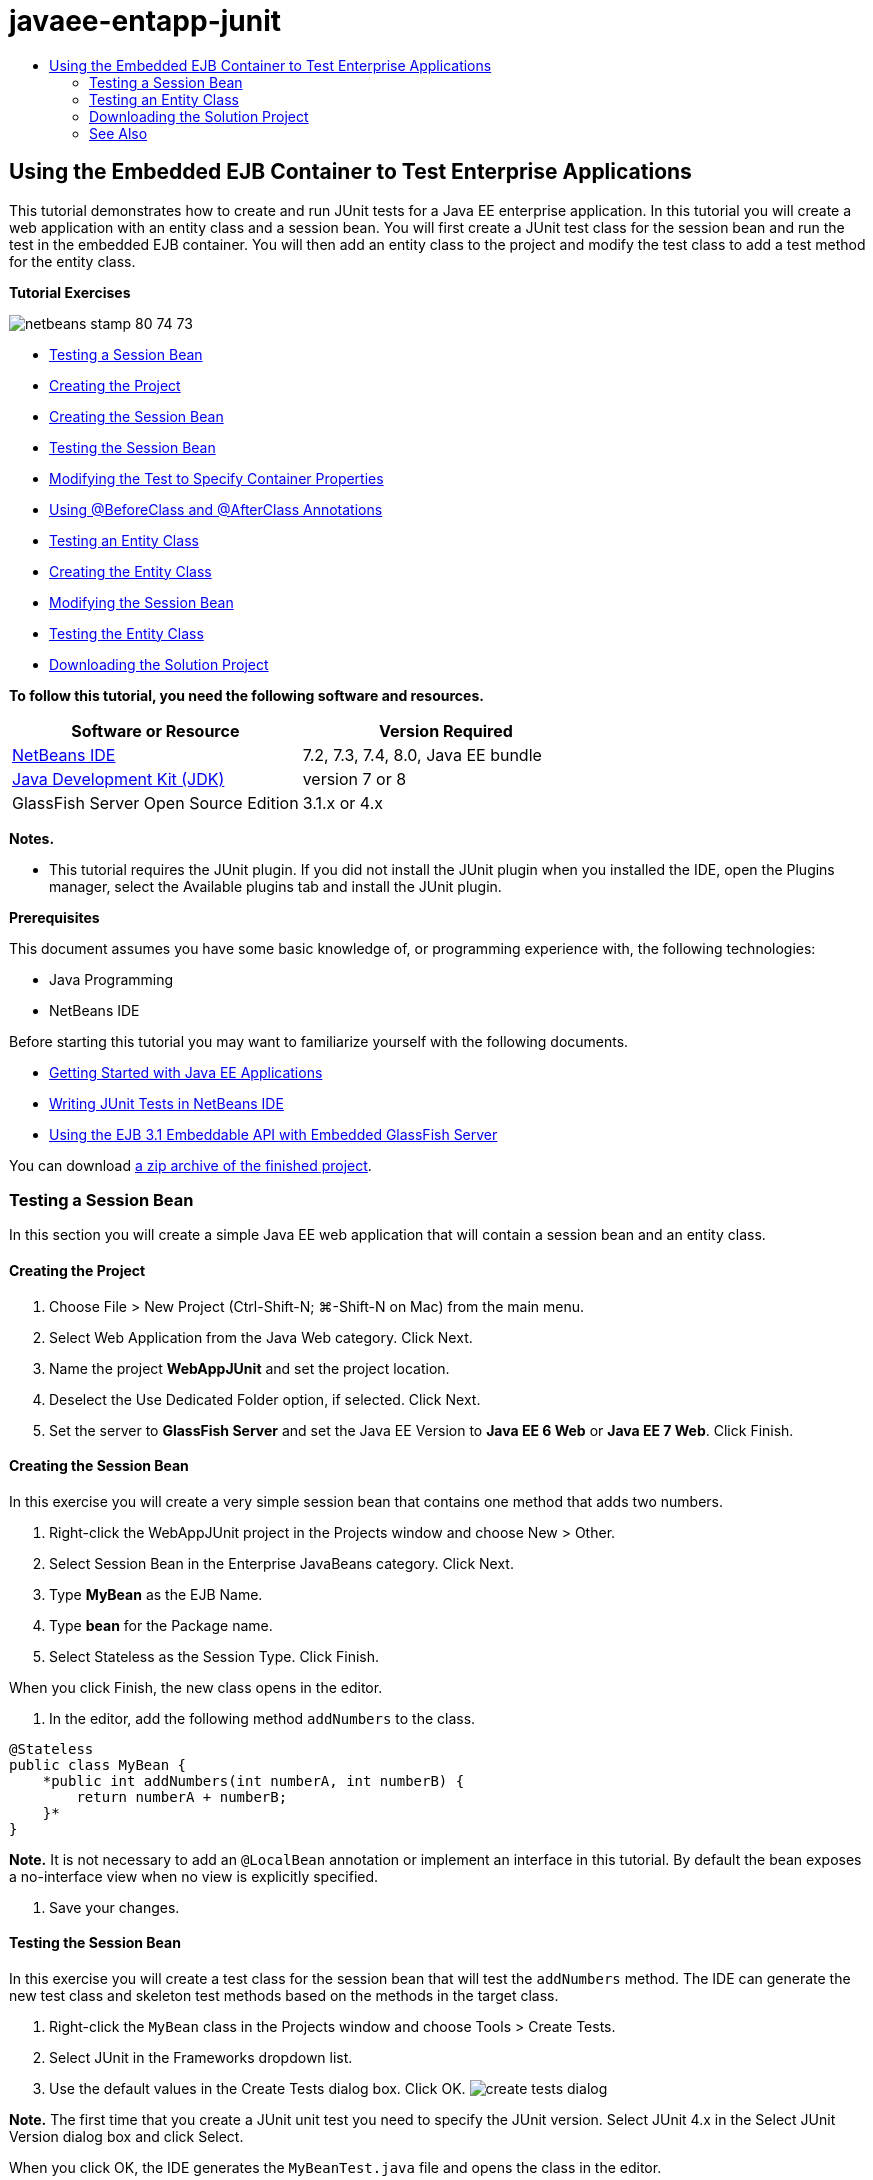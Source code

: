 // 
//     Licensed to the Apache Software Foundation (ASF) under one
//     or more contributor license agreements.  See the NOTICE file
//     distributed with this work for additional information
//     regarding copyright ownership.  The ASF licenses this file
//     to you under the Apache License, Version 2.0 (the
//     "License"); you may not use this file except in compliance
//     with the License.  You may obtain a copy of the License at
// 
//       http://www.apache.org/licenses/LICENSE-2.0
// 
//     Unless required by applicable law or agreed to in writing,
//     software distributed under the License is distributed on an
//     "AS IS" BASIS, WITHOUT WARRANTIES OR CONDITIONS OF ANY
//     KIND, either express or implied.  See the License for the
//     specific language governing permissions and limitations
//     under the License.
//

= javaee-entapp-junit
:jbake-type: page
:jbake-tags: old-site, needs-review
:jbake-status: published
:keywords: Apache NetBeans  javaee-entapp-junit
:description: Apache NetBeans  javaee-entapp-junit
:toc: left
:toc-title:

== Using the Embedded EJB Container to Test Enterprise Applications

This tutorial demonstrates how to create and run JUnit tests for a Java EE enterprise application. In this tutorial you will create a web application with an entity class and a session bean. You will first create a JUnit test class for the session bean and run the test in the embedded EJB container. You will then add an entity class to the project and modify the test class to add a test method for the entity class.

*Tutorial Exercises*

image:netbeans-stamp-80-74-73.png[title="Content on this page applies to the NetBeans IDE 7.2, 7.3, 7.4 and 8.0"]

* link:#Exercise_1[Testing a Session Bean]
* link:#Exercise_1a[Creating the Project]
* link:#Exercise_1b[Creating the Session Bean]
* link:#Exercise_1c[Testing the Session Bean]
* link:#Exercise_1d[Modifying the Test to Specify Container Properties]
* link:#Exercise_1e[Using @BeforeClass and @AfterClass Annotations]
* link:#Exercise_2[Testing an Entity Class]
* link:#Exercise_2a[Creating the Entity Class]
* link:#Exercise_2b[Modifying the Session Bean]
* link:#Exercise_2c[Testing the Entity Class]
* link:#Exercise_3[Downloading the Solution Project]

*To follow this tutorial, you need the following software and resources.*

|===
|Software or Resource |Version Required 

|link:/downloads/[NetBeans IDE] |7.2, 7.3, 7.4, 8.0, Java EE bundle 

|link:http://www.oracle.com/technetwork/java/javase/downloads/index.html[Java Development Kit (JDK)] |version 7 or 8 

|GlassFish Server Open Source Edition |3.1.x or 4.x 
|===

*Notes.*

* This tutorial requires the JUnit plugin. If you did not install the JUnit plugin when you installed the IDE, open the Plugins manager, select the Available plugins tab and install the JUnit plugin.

*Prerequisites*

This document assumes you have some basic knowledge of, or programming experience with, the following technologies:

* Java Programming
* NetBeans IDE

Before starting this tutorial you may want to familiarize yourself with the following documents.

* link:javaee-gettingstarted.html[Getting Started with Java EE Applications]
* link:../java/junit-intro.html[Writing JUnit Tests in NetBeans IDE]
* link:http://download.oracle.com/docs/cd/E19798-01/821-1754/gjlde/index.html[Using the EJB 3.1 Embeddable API with Embedded GlassFish Server]

You can download link:https://netbeans.org/projects/samples/downloads/download/Samples%252FJavaEE%252FWebAppJUnit.zip[a zip archive of the finished project].

=== Testing a Session Bean

In this section you will create a simple Java EE web application that will contain a session bean and an entity class.

==== Creating the Project

1. Choose File > New Project (Ctrl-Shift-N; ⌘-Shift-N on Mac) from the main menu.
2. Select Web Application from the Java Web category. Click Next.
3. Name the project *WebAppJUnit* and set the project location.
4. Deselect the Use Dedicated Folder option, if selected.
Click Next.
5. Set the server to *GlassFish Server* and set the Java EE Version to *Java EE 6 Web* or *Java EE 7 Web*.
Click Finish.

==== Creating the Session Bean

In this exercise you will create a very simple session bean that contains one method that adds two numbers.

1. Right-click the WebAppJUnit project in the Projects window and choose New > Other.
2. Select Session Bean in the Enterprise JavaBeans category. Click Next.
3. Type *MyBean* as the EJB Name.
4. Type *bean* for the Package name.
5. Select Stateless as the Session Type. Click Finish.

When you click Finish, the new class opens in the editor.

6. In the editor, add the following method `addNumbers` to the class.
[source,java]
----

@Stateless
public class MyBean {
    *public int addNumbers(int numberA, int numberB) {
        return numberA + numberB;
    }*
}
----

*Note.* It is not necessary to add an `@LocalBean` annotation or implement an interface in this tutorial. By default the bean exposes a no-interface view when no view is explicitly specified.

7. Save your changes.

==== Testing the Session Bean

In this exercise you will create a test class for the session bean that will test the `addNumbers` method. The IDE can generate the new test class and skeleton test methods based on the methods in the target class.

1. Right-click the `MyBean` class in the Projects window and choose Tools > Create Tests.
2. Select JUnit in the Frameworks dropdown list.
3. Use the default values in the Create Tests dialog box. Click OK.
image:create-tests-dialog.png[title="Create Tests dialog"]

*Note.* The first time that you create a JUnit unit test you need to specify the JUnit version. Select JUnit 4.x in the Select JUnit Version dialog box and click Select.

When you click OK, the IDE generates the `MyBeanTest.java` file and opens the class in the editor.

In the Projects window you can see that the IDE generated the test class under the Test Packages node. By default, the IDE generates a skeleton test method in the test class that calls `javax.ejb.embeddable.EJBContainer.createEJBContainer()` to create an EJB container instance. The `createEJBContainer()` method is one of the methods in the link:http://download.oracle.com/javaee/6/api/javax/ejb/embeddable/EJBContainer.html[`EJBContainer`] class that is part of the EJB 3.1 Embeddable API.

If you expand the Test Libraries node in the Projects window, you can see that the IDE automatically added GlassFish Server (embeddable container) and JUnit 4.x as test libraries. If you expand the GlassFish Server library, you can see that the library contains the `glassfish-embedded-static-shell.jar`.

image:embedded-static-shell-jar.png[title="Structure of project in the Projects window"]

*Note.* The `glassfish-embedded-static-shell.jar` JAR does not contain the sources for the embedded EJB container. The `glassfish-embedded-static-shell.jar` JAR requires a local installation of GlassFish. The classpath for the local GlassFish installation is determined by the target server for the project. You can change the target server in the project's Properties dialog box.

4. Modify the generated skeleton test method to specify values for `numberA`, `numberB` and `expResult` and remove the default call to fail.
[source,java]
----

@Test
public void testAddNumbers() throws Exception {
    System.out.println("addNumbers");
    *int numberA = 1;
    int numberB = 2;*
    EJBContainer container = javax.ejb.embeddable.EJBContainer.createEJBContainer();
    MyBean instance = (MyBean)container.getContext().lookup("java:global/classes/MyBean");
    *int expResult = 3;*
    int result = instance.addNumbers(numberA, numberB);
    assertEquals(expResult, result);
    container.close();
}
----
5. Right-click the project in the Projects window and choose Test.

When you run the test, the Test Results window opens in the IDE and displays the progress and results of the test.

image:test-results1.png[title="Test Results window"]

You will see output similar to the following in the Output window.

[source,java]
----

Testsuite: bean.MyBeanTest
addNumbers
...
Tests run: 1, Failures: 0, Errors: 0, Time elapsed: 31.272 sec

--- Standard Output 
addNumbers
...
--- - 
test-report:
test:
BUILD SUCCESSFUL (total time: 35 seconds)
----

==== Modifying the Test to Specify Container Properties

When you used the Create Tests wizard, the IDE generated a default skeleton test class that contained code for starting the EJB container. In this exercise you will modify the generated code that starts the container to enable you to specify additional properties for the embedded container instance.

1. Add the following code (in bold) to the test class.
[source,java]
----

@Test
public void testAddNumbers() throws Exception {
    System.out.println("addNumbers");
    int numberA = 1;
    int numberB = 2;

    // Create a properties map to pass to the embeddable container:
    *Map<String, Object> properties = new HashMap<String, Object>();*
    // Use the MODULES property to specify the set of modules to be initialized,
    // in this case a java.io.File 
    *properties.put(EJBContainer.MODULES, new File("build/jar"));*

    // Create the container instance, passing it the properties map:
    EJBContainer container = javax.ejb.embeddable.EJBContainer.createEJBContainer(*properties*);

    // Create the instance using the container context to look up the bean 
    // in the directory that contains the built classes
    MyBean instance = (MyBean) container.getContext().lookup("java:global/classes/MyBean");

    int expResult = 3;

    // Invoke the addNumbers method on the bean instance:
    int result = instance.addNumbers(numberA, numberB);

    assertEquals(expResult, result);

    // Close the embeddable container:
    container.close();
}
----
2. Right-click in the editor and choose Fix Imports (Alt-Shift-I; ⌘-Shift-I on Mac) to add import statements for `java.util.HashMap` and `java.util.Map`.
3. Run the test again to confirm that the modified test works and that the container is created correctly.

You can click the Rerun button in the Test Results window.

==== Using `@BeforeClass` and `@AfterClass` Annotations

In this exercise you will modify the test class to create individual methods for creating and shutting down the container instance. This can be useful when you want to run several tests that can use the same container instance. In this way you do not need to open and close a container instance for each test, and instead create one instance that is created before the tests are run and is then closed after all the tests are completed.

In this exercise you will move the code that creates the EJB container to the `setUpClass` method. The `setUpClass` method is annotated with `@BeforeClass` that is used to indicate a method that will be run first, before the other methods in the test class. In this example, the container instance will be created before the `testAddNumbers` test method and the container will exist until it is shut down.

Similarly, you will move the code that shuts down the container to the `tearDownClass` method that is annotated with `@AfterClass`.

1. Add the following field to the test class.
[source,java]
----

private static EJBContainer container;
----
2. Copy the code that creates the container from the `testAddNumbers` test method to the `setUpClass` method and
[source,java]
----

@BeforeClass
public static void setUpClass() *throws Exception* {
    *Map<String, Object> properties = new HashMap<String, Object>();
    properties.put(EJBContainer.MODULES, new File("build/jar"));
    container = EJBContainer.createEJBContainer(properties);
    System.out.println("Opening the container");*
}
----
3. Copy the code that closes the container from the `testAddNumbers` test method to the `tearDownClass` method.
[source,java]
----

@AfterClass
public static void tearDownClass() *throws Exception* {
    *container.close();
    System.out.println("Closing the container");*
}
----
4. Remove the redundant code from the `testAddNumbers` method. Save your changes.

The test class should now look like the following.

[source,java]
----

public class MyBeanTest {
    private static EJBContainer container;

    public MyBeanTest() {
    }

    @BeforeClass
    public static void setUpClass() throws Exception {
        Map<String, Object> properties = new HashMap<String, Object>();
        properties.put(EJBContainer.MODULES, new File("build/jar"));
        container = EJBContainer.createEJBContainer(properties);
        System.out.println("Opening the container");
    }

    @AfterClass
    public static void tearDownClass() throws Exception {
        container.close();
        System.out.println("Closing the container");
    }

    @Before
    public void setUp() {
    }

    @After
    public void tearDown() {
    }

    /**
     * Test of addNumbers method, of class MyBean.
     */ 
    @Test
    public void testAddNumbers() throws Exception {
        System.out.println("addNumbers");
        int numberA = 1;
        int numberB = 2;

        // Create the instance using the container context to look up the bean 
        // in the directory that contains the built classes
        MyBean instance = (MyBean) container.getContext().lookup("java:global/classes/MyBean");

        int expResult = 3;

        // Invoke the addNumbers method on the bean instance:
        int result = instance.addNumbers(numberA, numberB);

        assertEquals(expResult, result);
    }
}
----

If you run the test again to confirm that the container is created and shut down correctly, you will see output similar to the following in the Test Results window.

image:test-results2a.png[title="Test Results window"]

You can see that the `setUpClass` method ran before the `addNumbers` test and printed "Opening the container".

=== Testing an Entity Class

In this section you will create an entity class and persistence unit and modify the session bean to inject the entity manager and access the entities. You will add a simple method to the new entity class that prints the id number of the entry to the output. You will then add some simple methods to the session bean to create and verify entries in the database.

==== Creating the Entity Class

In this section you will use the New Entity Class wizard to create an entity class and persistence unit with the database connection details.

1. Right-click the WebAppJUnit project in the Projects window and choose New > Other.
2. Select Entity Class in the Persistence category. Click Next.
3. Type *SimpleEntity* as the Class Name.
4. Select bean from the Package dropdown list.
5. Type *int* as the Primary Key Type. Click Next.
6. Use the default Persistence Unit Name and Persistence Provider.
7. Select `jdbc/sample` as the data source and Drop and Create as the strategy. Click Finish.
image:create-entity-wizard.png[title="Create Entity Class dialog"]

When you click Finish, the new entity class opens in the editor. If you expand the Configuration Files node in the Projects window, you can see that the IDE automatically generated the `persistence.xml` file that defines the properties of the persistence unit `WebAppJUnitPU`.

8. In the editor, add the following private field to the entity class.
[source,java]
----

private String name;
----
9. Right-click in the Source Editor and choose Insert Code (Alt-Insert; Ctrl-I on Mac) and select Getter and Setter to open the Generate Getters and Setters dialog box.
10. Select the `name` field in the dialog box. Click Generate.
11. Add the following method to the class.
[source,java]
----

public SimpleEntity(int id) {
    this.id = id;
    name = "Entity number " + id + " created at " + new Date();
}
----
12. Use the `@NamedQueries` and `@NamedQuery` annotations to create a named SQL query.
[source,java]
----

@Entity
*@NamedQueries({@NamedQuery(name = "SimpleEntity.findAll", query = "select e from SimpleEntity e")})*
public class SimpleEntity implements Serializable {
----
13. Create a default constructor.

You can click the suggestion icon that is displayed in the gutter next to the class declaration if you want the IDE to generate the constructor for you.

14. Fix your imports to add import statements for `javax.persistence.NamedQueries`, `javax.persistence.NamedQuery` and `java.util.Date`. Save your changes.

In addition to the default generated code, the entity class should now look similar to the following:

[source,java]
----

package bean;

import java.io.Serializable;
import java.util.Date;
import javax.persistence.Entity;
import javax.persistence.GeneratedValue;
import javax.persistence.GenerationType;
import javax.persistence.Id;
import javax.persistence.NamedQueries;
import javax.persistence.NamedQuery;


@Entity
@NamedQueries({@NamedQuery(name = "SimpleEntity.findAll", query = "select e from SimpleEntity e")})
public class SimpleEntity implements Serializable {
    private static final long serialVersionUID = 1L;
    @Id
    @GeneratedValue(strategy = GenerationType.AUTO)
    private int id;

    private String name;

    public SimpleEntity() {
    }

    public String getName() {
        return name;
    }

    public void setName(String name) {
        this.name = name;
    }

    public SimpleEntity(int id) {
        this.id = id;
        name = "Entity number " + id + " created at " + new Date();
    }

    

    ...

}
----

==== Modifying the Session Bean

In this exercise you will edit the `MyBean` session bean to add methods for inserting and retrieving data to the database table.

1. Open `MyBean.java` in the editor.
2. Right-click in the editor and choose Insert Code (Alt-Insert; Ctrl-I on Mac) and choose Use Entity Manager from the popup menu.

When you chose Use Entity Manager, the IDE added the following code to the class to inject the entity manager. You can see that the name of the persistence unit is generated automatically.

[source,java]
----

@PersistenceContext(unitName="WebAppJUnitPU")
private EntityManager em;
----
3. Add the following `verify` and `insert` methods.
[source,java]
----

@PermitAll
public int verify() {
    String result = null;
    Query q = em.createNamedQuery("SimpleEntity.findAll");
    Collection entities = q.getResultList();
    int s = entities.size();
    for (Object o : entities) {
        SimpleEntity se = (SimpleEntity)o;
        System.out.println("Found: " + se.getName());
    }

    return s;
}

@PermitAll
public void insert(int num) {
    for (int i = 1; i <= num; i++) {
        System.out.println("Inserting # " + i);
        SimpleEntity e = new SimpleEntity(i);
        em.persist(e);
    }
}
----
4. Fix your imports to import `javax.persistence.Query` and save your changes.

==== Testing the Entity Class

In this exercise you will edit the test class to add a method to test that the application is able to look up the EJB and that the `insert` and `verify` methods are behaving correctly.

1. Start the JavaDB database.
2. Open the `MyBeanTest.java` test class in the editor.
3. Edit the test class to add the following `testInsert` test method.
[source,java]
----

@Test
public void testInsert() throws Exception {

    // Lookup the EJB
    System.out.println("Looking up EJB...");
    MyBean instance = (MyBean) container.getContext().lookup("java:global/classes/MyBean");

    System.out.println("Inserting entities...");
    instance.insert(5);
    int res = instance.verify();
    System.out.println("JPA call returned: " + res);
    System.out.println("Done calling EJB");

    Assert.assertTrue("Unexpected number of entities", (res == 5));
    System.out.println("..........SUCCESSFULLY finished embedded test");
}
----
4. Right-click the project node in the Projects window and choose Test from the popup menu.

The Test Results window will open and display output that is similar to the following.

image:test-results2b.png[title="Test Results window after adding testInsert test"]

You can see the progress of the tests and the order in which the tests were run from the print messages that were added to the test class.

Now that you have a test for your session bean and know that your entity class connection works, you can start coding a web interface for the application.

=== Downloading the Solution Project

You can download the solution to this tutorial as a project in the following ways.

* Download link:https://netbeans.org/projects/samples/downloads/download/Samples%252FJavaEE%252FWebAppJUnit.zip[a zip archive of the finished project].
* Checkout the project sources from the NetBeans Samples by performing the following steps:
1. Choose Team > Subversion > Checkout from the main menu.
2. In the Checkout dialog box, enter the following Repository URL:
`https://svn.netbeans.org/svn/samples~samples-source-code`
Click Next.
3. Click Browse to open the Browse Repository Folders dialog box.
4. Expand the root node and select *samples/javaee/WebAppJUnit*. Click OK.
5. Specify the Local Folder for the sources (the local folder must be empty).
6. Click Finish.

When you click Finish, the IDE initializes the local folder as a Subversion repository and checks out the project sources.

7. Click Open Project in the dialog that appears when checkout is complete.

*Notes.*

* You need a Subversion client to checkout the sources. For more about installing Subversion, see the section on link:../ide/subversion.html#settingUp[Setting up Subversion] in the link:../ide/subversion.html[Guide to Subversion in NetBeans IDE].


link:/about/contact_form.html?to=3&subject=Feedback:%20Using%20the%20Embedded%20EJB%20Container[Send Feedback on This Tutorial]


=== See Also

For more information about using NetBeans IDE to develop Java EE applications, see the following resources:

* link:javaee-intro.html[Introduction to Java EE Technology]
* link:javaee-gettingstarted.html[Getting Started with Java EE Applications]
* link:../web/quickstart-webapps.html[Introduction to Developing Web Applications]
* link:../../trails/java-ee.html[Java EE &amp; Java Web Learning Trail]

You can find more information about using EJB 3.1 Enterprise Beans in the link:http://download.oracle.com/javaee/6/tutorial/doc/[Java EE 6 Tutorial].

To send comments and suggestions, get support, and keep informed on the latest developments on the NetBeans IDE Java EE development features, link:../../../community/lists/top.html[join the nbj2ee mailing list].


NOTE: This document was automatically converted to the AsciiDoc format on 2018-03-13, and needs to be reviewed.
